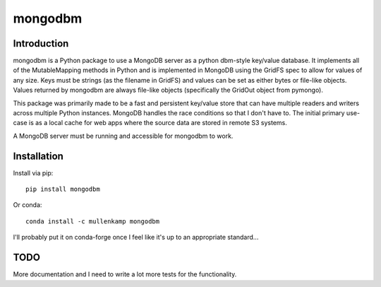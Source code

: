 mongodbm
==================================

Introduction
------------
mongodbm is a Python package to use a MongoDB server as a python dbm-style key/value database. It implements all of the MutableMapping methods in Python and is implemented in MongoDB using the GridFS spec to allow for values of any size. Keys must be strings (as the filename in GridFS) and values can be set as either bytes or file-like objects. Values returned by mongodbm are always file-like objects (specifically the GridOut object from pymongo).

This package was primarily made to be a fast and persistent key/value store that can have multiple readers and writers across multiple Python instances. MongoDB handles the race conditions so that I don't have to. The initial primary use-case is as a local cache for web apps where the source data are stored in remote S3 systems.

A MongoDB server must be running and accessible for mongodbm to work.

Installation
------------
Install via pip::

  pip install mongodbm

Or conda::

  conda install -c mullenkamp mongodbm


I'll probably put it on conda-forge once I feel like it's up to an appropriate standard...

TODO
-----
More documentation and I need to write a lot more tests for the functionality.
